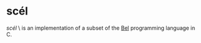 * scél

/scél/ \sʲkʲeːl\ is an implementation of a subset of the [[http://paulgraham.com/bel.html][Bel]]
programming language in C.
